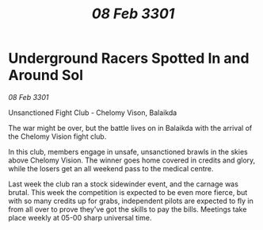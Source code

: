 :PROPERTIES:
:ID:       95edde76-d3ff-4c63-a5fb-152eadce5b1b
:END:
#+title: /08 Feb 3301/
#+filetags: :galnet:

* Underground Racers Spotted In and Around Sol

/08 Feb 3301/

Unsanctioned Fight Club -  Chelomy Vison, Balaikda  

The war might be over, but the battle lives on in Balaikda with the arrival of the Chelomy Vision fight club.  

In this club, members engage in unsafe, unsanctioned brawls in the skies above Chelomy Vision. The winner goes home covered in credits and glory, while the losers get an all weekend pass to the medical centre.  

Last week the club ran a stock sidewinder event, and the carnage was brutal. This week the competition is expected to be even more fierce, but with so many credits up for grabs, independent pilots are expected to fly in from all over to prove they've got the skills to pay the bills. Meetings take place weekly at 05-00 sharp universal time.
